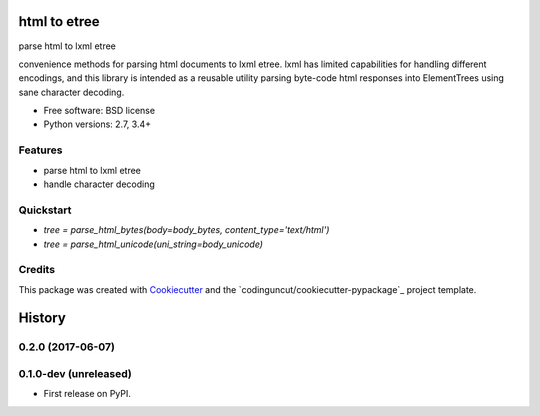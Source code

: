 =============
html to etree
=============

.. image:: https://img.shields.io/pypi/v/html-to-etree.svg
        :target: https://pypi.python.org/pypi/html-to-etree

.. image:: https://img.shields.io/pypi/pyversions/html-to-etree.svg
        :target: https://pypi.python.org/pypi/html-to-etree

.. image:: https://img.shields.io/travis/fluquid/html-to-etree.svg
        :target: https://travis-ci.org/fluquid/html-to-etree

.. image:: https://codecov.io/github/fluquid/html-to-etree/coverage.svg?branch=master
    :alt: Coverage Status
    :target: https://codecov.io/github/fluquid/html-to-etree

.. image:: https://requires.io/github/fluquid/html-to-etree/requirements.svg?branch=master
    :alt: Requirements Status
    :target: https://requires.io/github/fluquid/html-to-etree/requirements/?branch=master

parse html to lxml etree

convenience methods for parsing html documents to lxml etree.
lxml has limited capabilities for handling different encodings, and this
library is intended as a reusable utility parsing byte-code html responses
into ElementTrees using sane character decoding.

* Free software: BSD license
* Python versions: 2.7, 3.4+

Features
--------

* parse html to lxml etree
* handle character decoding

Quickstart
----------

* `tree = parse_html_bytes(body=body_bytes, content_type='text/html')`
* `tree = parse_html_unicode(uni_string=body_unicode)`

Credits
-------

This package was created with Cookiecutter_ and the `codinguncut/cookiecutter-pypackage`_ project template.

.. _Cookiecutter: https://github.com/audreyr/cookiecutter

=======
History
=======


0.2.0 (2017-06-07)
------------------

0.1.0-dev (unreleased)
----------------------

* First release on PyPI.

